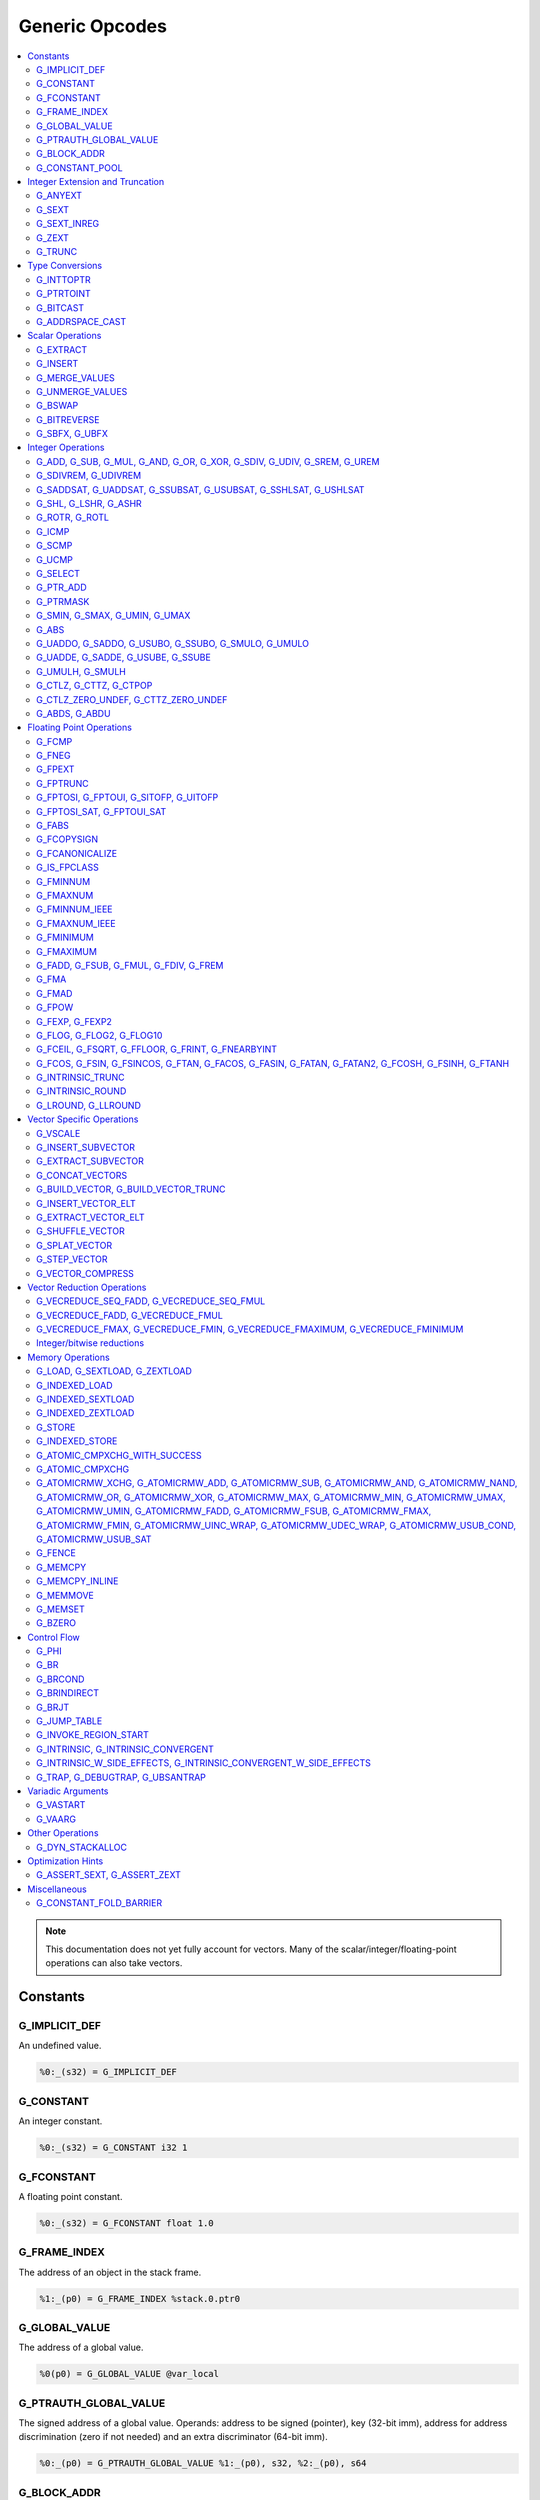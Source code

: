 
.. _gmir-opcodes:

Generic Opcodes
===============

.. contents::
   :local:

.. note::

  This documentation does not yet fully account for vectors. Many of the
  scalar/integer/floating-point operations can also take vectors.

Constants
---------

G_IMPLICIT_DEF
^^^^^^^^^^^^^^

An undefined value.

.. code-block:: none

  %0:_(s32) = G_IMPLICIT_DEF

G_CONSTANT
^^^^^^^^^^

An integer constant.

.. code-block:: none

  %0:_(s32) = G_CONSTANT i32 1

G_FCONSTANT
^^^^^^^^^^^

A floating point constant.

.. code-block:: none

  %0:_(s32) = G_FCONSTANT float 1.0

G_FRAME_INDEX
^^^^^^^^^^^^^

The address of an object in the stack frame.

.. code-block:: none

  %1:_(p0) = G_FRAME_INDEX %stack.0.ptr0

G_GLOBAL_VALUE
^^^^^^^^^^^^^^

The address of a global value.

.. code-block:: none

  %0(p0) = G_GLOBAL_VALUE @var_local

G_PTRAUTH_GLOBAL_VALUE
^^^^^^^^^^^^^^^^^^^^^^

The signed address of a global value. Operands: address to be signed (pointer),
key (32-bit imm), address for address discrimination (zero if not needed) and
an extra discriminator (64-bit imm).

.. code-block:: none

  %0:_(p0) = G_PTRAUTH_GLOBAL_VALUE %1:_(p0), s32, %2:_(p0), s64

G_BLOCK_ADDR
^^^^^^^^^^^^

The address of a basic block.

.. code-block:: none

  %0:_(p0) = G_BLOCK_ADDR blockaddress(@test_blockaddress, %ir-block.block)

G_CONSTANT_POOL
^^^^^^^^^^^^^^^

The address of an object in the constant pool.

.. code-block:: none

  %0:_(p0) = G_CONSTANT_POOL %const.0

Integer Extension and Truncation
--------------------------------

G_ANYEXT
^^^^^^^^

Extend the underlying scalar type of an operation, leaving the high bits
unspecified.

.. code-block:: none

  %1:_(s32) = G_ANYEXT %0:_(s16)

G_SEXT
^^^^^^

Sign extend the underlying scalar type of an operation, copying the sign bit
into the newly-created space.

.. code-block:: none

  %1:_(s32) = G_SEXT %0:_(s16)

G_SEXT_INREG
^^^^^^^^^^^^

Sign extend the value from an arbitrary bit position, copying the sign bit
into all bits above it. This is equivalent to a shl + ashr pair with an
appropriate shift amount. $sz is an immediate (MachineOperand::isImm()
returns true) to allow targets to have some bitwidths legal and others
lowered. This opcode is particularly useful if the target has sign-extension
instructions that are cheaper than the constituent shifts as the optimizer is
able to make decisions on whether it's better to hang on to the G_SEXT_INREG
or to lower it and optimize the individual shifts.

.. code-block:: none

  %1:_(s32) = G_SEXT_INREG %0:_(s32), 16

G_ZEXT
^^^^^^

Zero extend the underlying scalar type of an operation, putting zero bits
into the newly-created space.

.. code-block:: none

  %1:_(s32) = G_ZEXT %0:_(s16)

G_TRUNC
^^^^^^^

Truncate the underlying scalar type of an operation. This is equivalent to
G_EXTRACT for scalar types, but acts elementwise on vectors.

.. code-block:: none

  %1:_(s16) = G_TRUNC %0:_(s32)

Type Conversions
----------------

G_INTTOPTR
^^^^^^^^^^

Convert an integer to a pointer.

.. code-block:: none

  %1:_(p0) = G_INTTOPTR %0:_(s32)

G_PTRTOINT
^^^^^^^^^^

Convert a pointer to an integer.

.. code-block:: none

  %1:_(s32) = G_PTRTOINT %0:_(p0)

G_BITCAST
^^^^^^^^^

Reinterpret a value as a new type. This is usually done without
changing any bits but this is not always the case due a subtlety in the
definition of the :ref:`LLVM-IR Bitcast Instruction <i_bitcast>`. It
is allowed to bitcast between pointers with the same size, but
different address spaces.

.. code-block:: none

  %1:_(s64) = G_BITCAST %0:_(<2 x s32>)

G_ADDRSPACE_CAST
^^^^^^^^^^^^^^^^

Convert a pointer to an address space to a pointer to another address space.

.. code-block:: none

  %1:_(p1) = G_ADDRSPACE_CAST %0:_(p0)

.. caution::

  :ref:`i_addrspacecast` doesn't mention what happens if the cast is simply
  invalid (i.e. if the address spaces are disjoint).

Scalar Operations
-----------------

G_EXTRACT
^^^^^^^^^

Extract a register of the specified size, starting from the block given by
index. This will almost certainly be mapped to sub-register COPYs after
register banks have been selected.

.. code-block:: none

  %3:_(s32) = G_EXTRACT %2:_(s64), 32

G_INSERT
^^^^^^^^

Insert a smaller register into a larger one at the specified bit-index.

.. code-block:: none

  %2:_(s64) = G_INSERT %0:(_s64), %1:_(s32), 0

G_MERGE_VALUES
^^^^^^^^^^^^^^

Concatenate multiple registers of the same size into a wider register.
The input operands are always ordered from lowest bits to highest:

.. code-block:: none

  %0:(s32) = G_MERGE_VALUES %bits_0_7:(s8), %bits_8_15:(s8),
                            %bits_16_23:(s8), %bits_24_31:(s8)

G_UNMERGE_VALUES
^^^^^^^^^^^^^^^^

Extract multiple registers of the specified size, starting from blocks given by
indexes. This will almost certainly be mapped to sub-register COPYs after
register banks have been selected.
The output operands are always ordered from lowest bits to highest:

.. code-block:: none

  %bits_0_7:(s8), %bits_8_15:(s8),
      %bits_16_23:(s8), %bits_24_31:(s8) = G_UNMERGE_VALUES %0:(s32)

G_BSWAP
^^^^^^^

Reverse the order of the bytes in a scalar.

.. code-block:: none

  %1:_(s32) = G_BSWAP %0:_(s32)

G_BITREVERSE
^^^^^^^^^^^^

Reverse the order of the bits in a scalar.

.. code-block:: none

  %1:_(s32) = G_BITREVERSE %0:_(s32)

G_SBFX, G_UBFX
^^^^^^^^^^^^^^

Extract a range of bits from a register.

The source operands are registers as follows:

- Source
- The least-significant bit for the extraction
- The width of the extraction

The least-significant bit (lsb) and width operands are in the range:

::

      0 <= lsb < lsb + width <= source bitwidth, where all values are unsigned

G_SBFX sign-extends the result, while G_UBFX zero-extends the result.

.. code-block:: none

  ; Extract 5 bits starting at bit 1 from %x and store them in %a.
  ; Sign-extend the result.
  ;
  ; Example:
  ; %x = 0...0000[10110]1 ---> %a = 1...111111[10110]
  %lsb_one = G_CONSTANT i32 1
  %width_five = G_CONSTANT i32 5
  %a:_(s32) = G_SBFX %x, %lsb_one, %width_five

  ; Extract 3 bits starting at bit 2 from %x and store them in %b. Zero-extend
  ; the result.
  ;
  ; Example:
  ; %x = 1...11111[100]11 ---> %b = 0...00000[100]
  %lsb_two = G_CONSTANT i32 2
  %width_three = G_CONSTANT i32 3
  %b:_(s32) = G_UBFX %x, %lsb_two, %width_three

Integer Operations
-------------------

G_ADD, G_SUB, G_MUL, G_AND, G_OR, G_XOR, G_SDIV, G_UDIV, G_SREM, G_UREM
^^^^^^^^^^^^^^^^^^^^^^^^^^^^^^^^^^^^^^^^^^^^^^^^^^^^^^^^^^^^^^^^^^^^^^^

These each perform their respective integer arithmetic on a scalar.

.. code-block:: none

  %dst:_(s32) = G_ADD %src0:_(s32), %src1:_(s32)

The above example adds %src1 to %src0 and stores the result in %dst.

G_SDIVREM, G_UDIVREM
^^^^^^^^^^^^^^^^^^^^

Perform integer division and remainder thereby producing two results.

.. code-block:: none

  %div:_(s32), %rem:_(s32) = G_SDIVREM %0:_(s32), %1:_(s32)

G_SADDSAT, G_UADDSAT, G_SSUBSAT, G_USUBSAT, G_SSHLSAT, G_USHLSAT
^^^^^^^^^^^^^^^^^^^^^^^^^^^^^^^^^^^^^^^^^^^^^^^^^^^^^^^^^^^^^^^^

Signed and unsigned addition, subtraction and left shift with saturation.

.. code-block:: none

  %2:_(s32) = G_SADDSAT %0:_(s32), %1:_(s32)

G_SHL, G_LSHR, G_ASHR
^^^^^^^^^^^^^^^^^^^^^

Shift the bits of a scalar left or right inserting zeros (sign-bit for G_ASHR).

G_ROTR, G_ROTL
^^^^^^^^^^^^^^

Rotate the bits right (G_ROTR) or left (G_ROTL).

G_ICMP
^^^^^^

Perform integer comparison producing non-zero (true) or zero (false). It's
target specific whether a true value is 1, ~0U, or some other non-zero value.

G_SCMP
^^^^^^

Perform signed 3-way integer comparison producing -1 (smaller), 0 (equal), or 1 (larger).

.. code-block:: none

  %5:_(s32) = G_SCMP %6, %2


G_UCMP
^^^^^^

Perform unsigned 3-way integer comparison producing -1 (smaller), 0 (equal), or 1 (larger).

.. code-block:: none

  %7:_(s32) = G_UCMP %2, %6


G_SELECT
^^^^^^^^

Select between two values depending on a zero/non-zero value.

.. code-block:: none

  %5:_(s32) = G_SELECT %4(s1), %6, %2

G_PTR_ADD
^^^^^^^^^

Add a scalar offset in addressible units to a pointer. Addressible units are
typically bytes but this may vary between targets.

.. code-block:: none

  %1:_(p0) = G_PTR_ADD %0:_(p0), %1:_(s32)

.. caution::

  There are currently no in-tree targets that use this with addressable units
  not equal to 8 bit.

G_PTRMASK
^^^^^^^^^^

Zero out an arbitrary mask of bits of a pointer. The mask type must be
an integer, and the number of vector elements must match for all
operands. This corresponds to `i_intr_llvm_ptrmask`.

.. code-block:: none

  %2:_(p0) = G_PTRMASK %0, %1

G_SMIN, G_SMAX, G_UMIN, G_UMAX
^^^^^^^^^^^^^^^^^^^^^^^^^^^^^^

Take the minimum/maximum of two values.

.. code-block:: none

  %5:_(s32) = G_SMIN %6, %2

G_ABS
^^^^^^^^^^^^^^^^^^^^^^^^^^^^^^

Take the absolute value of a signed integer. The absolute value of the minimum
negative value (e.g. the 8-bit value `0x80`) is defined to be itself.

.. code-block:: none

  %1:_(s32) = G_ABS %0

G_UADDO, G_SADDO, G_USUBO, G_SSUBO, G_SMULO, G_UMULO
^^^^^^^^^^^^^^^^^^^^^^^^^^^^^^^^^^^^^^^^^^^^^^^^^^^^

Perform the requested arithmetic and produce a carry output in addition to the
normal result.

.. code-block:: none

  %3:_(s32), %4:_(s1) = G_UADDO %0, %1

G_UADDE, G_SADDE, G_USUBE, G_SSUBE
^^^^^^^^^^^^^^^^^^^^^^^^^^^^^^^^^^

Perform the requested arithmetic and consume a carry input in addition to the
normal input. Also produce a carry output in addition to the normal result.

.. code-block:: none

  %4:_(s32), %5:_(s1) = G_UADDE %0, %1, %3:_(s1)

G_UMULH, G_SMULH
^^^^^^^^^^^^^^^^

Multiply two numbers at twice the incoming bit width (unsigned or signed) and
return the high half of the result.

.. code-block:: none

  %3:_(s32) = G_UMULH %0, %1

G_CTLZ, G_CTTZ, G_CTPOP
^^^^^^^^^^^^^^^^^^^^^^^

Count leading zeros, trailing zeros, or number of set bits.

.. code-block:: none

  %2:_(s33) = G_CTLZ_ZERO_UNDEF %1
  %2:_(s33) = G_CTTZ_ZERO_UNDEF %1
  %2:_(s33) = G_CTPOP %1

G_CTLZ_ZERO_UNDEF, G_CTTZ_ZERO_UNDEF
^^^^^^^^^^^^^^^^^^^^^^^^^^^^^^^^^^^^

Count leading zeros or trailing zeros. If the value is zero then the result is
undefined.

.. code-block:: none

  %2:_(s33) = G_CTLZ_ZERO_UNDEF %1
  %2:_(s33) = G_CTTZ_ZERO_UNDEF %1

G_ABDS, G_ABDU
^^^^^^^^^^^^^^^^^^^^^^^^^^^^^^^^^^^^

Compute the absolute difference (signed and unsigned), e.g. abs(x-y).

.. code-block:: none

  %0:_(s33) = G_ABDS %2, %3
  %1:_(s33) = G_ABDU %4, %5

Floating Point Operations
-------------------------

G_FCMP
^^^^^^

Perform floating point comparison producing non-zero (true) or zero
(false). It's target specific whether a true value is 1, ~0U, or some other
non-zero value.

G_FNEG
^^^^^^

Floating point negation.

G_FPEXT
^^^^^^^

Convert a floating point value to a larger type.

G_FPTRUNC
^^^^^^^^^

Convert a floating point value to a narrower type.

G_FPTOSI, G_FPTOUI, G_SITOFP, G_UITOFP
^^^^^^^^^^^^^^^^^^^^^^^^^^^^^^^^^^^^^^

Convert between integer and floating point.

G_FPTOSI_SAT, G_FPTOUI_SAT
^^^^^^^^^^^^^^^^^^^^^^^^^^

Saturating convert between integer and floating point.

G_FABS
^^^^^^

Take the absolute value of a floating point value.

G_FCOPYSIGN
^^^^^^^^^^^

Copy the value of the first operand, replacing the sign bit with that of the
second operand.

G_FCANONICALIZE
^^^^^^^^^^^^^^^

See :ref:`i_intr_llvm_canonicalize`.

G_IS_FPCLASS
^^^^^^^^^^^^

Tests if the first operand, which must be floating-point scalar or vector, has
floating-point class specified by the second operand. Returns non-zero (true)
or zero (false). It's target specific whether a true value is 1, ~0U, or some
other non-zero value. If the first operand is a vector, the returned value is a
vector of the same length.

G_FMINNUM
^^^^^^^^^

Perform floating-point minimum on two values.

In the case where a single input is a NaN (either signaling or quiet),
the non-NaN input is returned.

The return value of (FMINNUM 0.0, -0.0) could be either 0.0 or -0.0.

G_FMAXNUM
^^^^^^^^^

Perform floating-point maximum on two values.

In the case where a single input is a NaN (either signaling or quiet),
the non-NaN input is returned.

The return value of (FMAXNUM 0.0, -0.0) could be either 0.0 or -0.0.

G_FMINNUM_IEEE
^^^^^^^^^^^^^^

Perform floating-point minimum on two values, following IEEE-754
definitions. This differs from FMINNUM in the handling of signaling
NaNs.

If one input is a signaling NaN, returns a quiet NaN. This matches
IEEE-754 2008's minnum/maxnum for signaling NaNs (which differs from
2019).

These treat -0 as ordered less than +0, matching the behavior of
IEEE-754 2019's minimumNumber/maximumNumber (which was unspecified in
2008).

G_FMAXNUM_IEEE
^^^^^^^^^^^^^^

Perform floating-point maximum on two values, following IEEE-754
definitions. This differs from FMAXNUM in the handling of signaling
NaNs.

If one input is a signaling NaN, returns a quiet NaN. This matches
IEEE-754 2008's minnum/maxnum for signaling NaNs (which differs from
2019).

These treat -0 as ordered less than +0, matching the behavior of
IEEE-754 2019's minimumNumber/maximumNumber (which was unspecified in
2008).

G_FMINIMUM
^^^^^^^^^^

NaN-propagating minimum that also treat -0.0 as less than 0.0. While
FMINNUM_IEEE follow IEEE 754-2008 semantics, FMINIMUM follows IEEE
754-2019 semantics.

G_FMAXIMUM
^^^^^^^^^^

NaN-propagating maximum that also treat -0.0 as less than 0.0. While
FMAXNUM_IEEE follow IEEE 754-2008 semantics, FMAXIMUM follows IEEE
754-2019 semantics.

G_FADD, G_FSUB, G_FMUL, G_FDIV, G_FREM
^^^^^^^^^^^^^^^^^^^^^^^^^^^^^^^^^^^^^^

Perform the specified floating point arithmetic.

G_FMA
^^^^^

Perform a fused multiply add (i.e. without the intermediate rounding step).

G_FMAD
^^^^^^

Perform a non-fused multiply add (i.e. with the intermediate rounding step).

G_FPOW
^^^^^^

Raise the first operand to the power of the second.

G_FEXP, G_FEXP2
^^^^^^^^^^^^^^^

Calculate the base-e or base-2 exponential of a value

G_FLOG, G_FLOG2, G_FLOG10
^^^^^^^^^^^^^^^^^^^^^^^^^

Calculate the base-e, base-2, or base-10 respectively.

G_FCEIL, G_FSQRT, G_FFLOOR, G_FRINT, G_FNEARBYINT
^^^^^^^^^^^^^^^^^^^^^^^^^^^^^^^^^^^^^^^^^^^^^^^^^

These correspond to the standard C functions of the same name.

G_FCOS, G_FSIN, G_FSINCOS, G_FTAN, G_FACOS, G_FASIN, G_FATAN, G_FATAN2, G_FCOSH, G_FSINH, G_FTANH
^^^^^^^^^^^^^^^^^^^^^^^^^^^^^^^^^^^^^^^^^^^^^^^^^^^^^^^^^^^^^^^^^^^^^^^^^^^^^^^^^^^^^^^^^^^^^^^^^

These correspond to the standard C trigonometry functions of the same name.

G_INTRINSIC_TRUNC
^^^^^^^^^^^^^^^^^

Returns the operand rounded to the nearest integer not larger in magnitude than the operand.

G_INTRINSIC_ROUND
^^^^^^^^^^^^^^^^^

Returns the operand rounded to the nearest integer.

G_LROUND, G_LLROUND
^^^^^^^^^^^^^^^^^^^

Returns the source operand rounded to the nearest integer with ties away from
zero.

See the LLVM LangRef entry on '``llvm.lround.*'`` for details on behaviour.

.. code-block:: none

  %rounded_32:_(s32) = G_LROUND %round_me:_(s64)
  %rounded_64:_(s64) = G_LLROUND %round_me:_(s64)

Vector Specific Operations
--------------------------

G_VSCALE
^^^^^^^^

Puts the value of the runtime ``vscale`` multiplied by the value in the source
operand into the destination register. This can be useful in determining the
actual runtime number of elements in a vector.

.. code-block::

  %0:_(s32) = G_VSCALE 4

G_INSERT_SUBVECTOR
^^^^^^^^^^^^^^^^^^

Insert the second source vector into the first source vector. The index operand
represents the starting index in the first source vector at which the second
source vector should be inserted into.

The index must be a constant multiple of the second source vector's minimum
vector length. If the vectors are scalable, then the index is first scaled by
the runtime scaling factor. The indices inserted in the source vector must be
valid indices of that vector. If this condition cannot be determined statically
but is false at runtime, then the result vector is undefined.

.. code-block:: none

  %2:_(<vscale x 4 x i64>) = G_INSERT_SUBVECTOR %0:_(<vscale x 4 x i64>), %1:_(<vscale x 2 x i64>), 0

G_EXTRACT_SUBVECTOR
^^^^^^^^^^^^^^^^^^^

Extract a vector of destination type from the source vector. The index operand
represents the starting index from which a subvector is extracted from
the source vector.

The index must be a constant multiple of the source vector's minimum vector
length. If the source vector is a scalable vector, then the index is first
scaled by the runtime scaling factor. The indices extracted from the source
vector must be valid indices of that vector. If this condition cannot be
determined statically but is false at runtime, then the result vector is
undefined.

Mixing scalable vectors and fixed vectors are not allowed.

.. code-block:: none

  %3:_(<vscale x 4 x i64>) = G_EXTRACT_SUBVECTOR %2:_(<vscale x 8 x i64>), 2

G_CONCAT_VECTORS
^^^^^^^^^^^^^^^^

Concatenate vectors to form a longer vector.

.. code-block:: none

  %4:_(<16 x i32>) = G_CONCAT_VECTORS %3:_(<4 x i32>), %2:_(<4 x i32>),
                                      %1:_(<4 x i32>), %0:_(<4 x i32>)


G_BUILD_VECTOR, G_BUILD_VECTOR_TRUNC
^^^^^^^^^^^^^^^^^^^^^^^^^^^^^^^^^^^^

Create a vector from multiple scalar registers. No implicit
conversion is performed (i.e. the result element type must be the
same as all source operands)

The _TRUNC version truncates the larger operand types to fit the
destination vector elt type.

G_INSERT_VECTOR_ELT
^^^^^^^^^^^^^^^^^^^

Insert an element into a vector

G_EXTRACT_VECTOR_ELT
^^^^^^^^^^^^^^^^^^^^

Extract an element from a vector

G_SHUFFLE_VECTOR
^^^^^^^^^^^^^^^^

Concatenate two vectors and shuffle the elements according to the mask operand.
The mask operand should be an IR Constant which exactly matches the
corresponding mask for the IR shufflevector instruction.

G_SPLAT_VECTOR
^^^^^^^^^^^^^^^^

Create a vector where all elements are the scalar from the source operand.

The type of the operand must be equal to or larger than the vector element
type. If the operand is larger than the vector element type, the scalar is
implicitly truncated to the vector element type.

G_STEP_VECTOR
^^^^^^^^^^^^^

Create a scalable vector where all lanes are linear sequences starting at 0
with a given unsigned step.

The type of the operand must be equal to the vector element type. Arithmetic
is performed modulo the bitwidth of the element. The step must be > 0.
Otherwise the vector is zero.

.. code-block::

  %0:_(<vscale x 2 x s64>) = G_STEP_VECTOR i64 4

  %1:_(<vscale x s32>) = G_STEP_VECTOR i32 4

  0, 1*Step, 2*Step, 3*Step, 4*Step, ...

G_VECTOR_COMPRESS
^^^^^^^^^^^^^^^^^

Given an input vector, a mask vector, and a passthru vector, continuously place
all selected (i.e., where mask[i] = true) input lanes in an output vector. All
remaining lanes in the output are taken from passthru, which may be undef.

Vector Reduction Operations
---------------------------

These operations represent horizontal vector reduction, producing a scalar result.

G_VECREDUCE_SEQ_FADD, G_VECREDUCE_SEQ_FMUL
^^^^^^^^^^^^^^^^^^^^^^^^^^^^^^^^^^^^^^^^^^

The SEQ variants perform reductions in sequential order. The first operand is
an initial scalar accumulator value, and the second operand is the vector to reduce.

G_VECREDUCE_FADD, G_VECREDUCE_FMUL
^^^^^^^^^^^^^^^^^^^^^^^^^^^^^^^^^^

These reductions are relaxed variants which may reduce the elements in any order.

G_VECREDUCE_FMAX, G_VECREDUCE_FMIN, G_VECREDUCE_FMAXIMUM, G_VECREDUCE_FMINIMUM
^^^^^^^^^^^^^^^^^^^^^^^^^^^^^^^^^^^^^^^^^^^^^^^^^^^^^^^^^^^^^^^^^^^^^^^^^^^^^^

FMIN/FMAX/FMINIMUM/FMAXIMUM nodes can have flags, for NaN/NoNaN variants.


Integer/bitwise reductions
^^^^^^^^^^^^^^^^^^^^^^^^^^

* G_VECREDUCE_ADD
* G_VECREDUCE_MUL
* G_VECREDUCE_AND
* G_VECREDUCE_OR
* G_VECREDUCE_XOR
* G_VECREDUCE_SMAX
* G_VECREDUCE_SMIN
* G_VECREDUCE_UMAX
* G_VECREDUCE_UMIN

Integer reductions may have a result type larger than the vector element type.
However, the reduction is performed using the vector element type and the value
in the top bits is unspecified.

Memory Operations
-----------------

G_LOAD, G_SEXTLOAD, G_ZEXTLOAD
^^^^^^^^^^^^^^^^^^^^^^^^^^^^^^

Generic load. Expects a MachineMemOperand in addition to explicit
operands. If the result size is larger than the memory size, the
high bits are undefined, sign-extended, or zero-extended respectively.

Only G_LOAD is valid if the result is a vector type. If the result is larger
than the memory size, the high elements are undefined (i.e. this is not a
per-element, vector anyextload)

Unlike in SelectionDAG, atomic loads are expressed with the same
opcodes as regular loads. G_LOAD, G_SEXTLOAD and G_ZEXTLOAD may all
have atomic memory operands.

G_INDEXED_LOAD
^^^^^^^^^^^^^^

Generic indexed load. Combines a GEP with a load. $newaddr is set to $base + $offset.
If $am is 0 (post-indexed), then the value is loaded from $base; if $am is 1 (pre-indexed)
then the value is loaded from $newaddr.

G_INDEXED_SEXTLOAD
^^^^^^^^^^^^^^^^^^

Same as G_INDEXED_LOAD except that the load performed is sign-extending, as with G_SEXTLOAD.

G_INDEXED_ZEXTLOAD
^^^^^^^^^^^^^^^^^^

Same as G_INDEXED_LOAD except that the load performed is zero-extending, as with G_ZEXTLOAD.

G_STORE
^^^^^^^

Generic store. Expects a MachineMemOperand in addition to explicit
operands. If the stored value size is greater than the memory size,
the high bits are implicitly truncated. If this is a vector store, the
high elements are discarded (i.e. this does not function as a per-lane
vector, truncating store)

G_INDEXED_STORE
^^^^^^^^^^^^^^^

Combines a store with a GEP. See description of G_INDEXED_LOAD for indexing behaviour.

G_ATOMIC_CMPXCHG_WITH_SUCCESS
^^^^^^^^^^^^^^^^^^^^^^^^^^^^^

Generic atomic cmpxchg with internal success check. Expects a
MachineMemOperand in addition to explicit operands.

G_ATOMIC_CMPXCHG
^^^^^^^^^^^^^^^^

Generic atomic cmpxchg. Expects a MachineMemOperand in addition to explicit
operands.

|all_g_atomicrmw|
^^^^^^^^^^^^^^^^^

.. |all_g_atomicrmw| replace:: G_ATOMICRMW_XCHG, G_ATOMICRMW_ADD,
                               G_ATOMICRMW_SUB, G_ATOMICRMW_AND,
                               G_ATOMICRMW_NAND, G_ATOMICRMW_OR,
                               G_ATOMICRMW_XOR, G_ATOMICRMW_MAX,
                               G_ATOMICRMW_MIN, G_ATOMICRMW_UMAX,
                               G_ATOMICRMW_UMIN, G_ATOMICRMW_FADD,
                               G_ATOMICRMW_FSUB, G_ATOMICRMW_FMAX,
                               G_ATOMICRMW_FMIN, G_ATOMICRMW_UINC_WRAP,
			       G_ATOMICRMW_UDEC_WRAP, G_ATOMICRMW_USUB_COND,
			       G_ATOMICRMW_USUB_SAT

Generic atomicrmw. Expects a MachineMemOperand in addition to explicit
operands.

G_FENCE
^^^^^^^

Generic fence. The first operand is the memory ordering. The second operand is
the syncscope.

See the LLVM LangRef entry on the '``fence'`` instruction for more details.

G_MEMCPY
^^^^^^^^

Generic memcpy. Expects two MachineMemOperands covering the store and load
respectively, in addition to explicit operands.

G_MEMCPY_INLINE
^^^^^^^^^^^^^^^

Generic inlined memcpy. Like G_MEMCPY, but it is guaranteed that this version
will not be lowered as a call to an external function. Currently the size
operand is required to evaluate as a constant (not an immediate), though that is
expected to change when llvm.memcpy.inline is taught to support dynamic sizes.

G_MEMMOVE
^^^^^^^^^

Generic memmove. Similar to G_MEMCPY, but the source and destination memory
ranges are allowed to overlap.

G_MEMSET
^^^^^^^^

Generic memset. Expects a MachineMemOperand in addition to explicit operands.

G_BZERO
^^^^^^^

Generic bzero. Expects a MachineMemOperand in addition to explicit operands.

Control Flow
------------

G_PHI
^^^^^

Implement the φ node in the SSA graph representing the function.

.. code-block:: none

  %dst(s8) = G_PHI %src1(s8), %bb.<id1>, %src2(s8), %bb.<id2>

G_BR
^^^^

Unconditional branch

.. code-block:: none

  G_BR %bb.<id>

G_BRCOND
^^^^^^^^

Conditional branch

.. code-block:: none

  G_BRCOND %condition, %basicblock.<id>

G_BRINDIRECT
^^^^^^^^^^^^

Indirect branch

.. code-block:: none

  G_BRINDIRECT %src(p0)

G_BRJT
^^^^^^

Indirect branch to jump table entry

.. code-block:: none

  G_BRJT %ptr(p0), %jti, %idx(s64)

G_JUMP_TABLE
^^^^^^^^^^^^

Generates a pointer to the address of the jump table specified by the source
operand. The source operand is a jump table index.
G_JUMP_TABLE can be used in conjunction with G_BRJT to support jump table
codegen with GlobalISel.

.. code-block:: none

  %dst:_(p0) = G_JUMP_TABLE %jump-table.0

The above example generates a pointer to the source jump table index.

G_INVOKE_REGION_START
^^^^^^^^^^^^^^^^^^^^^

A marker instruction that acts as a pseudo-terminator for regions of code that may
throw exceptions. Being a terminator, it prevents code from being inserted after
it during passes like legalization. This is needed because calls to exception
throw routines do not return, so no code that must be on an executable path must
be placed after throwing.

G_INTRINSIC, G_INTRINSIC_CONVERGENT
^^^^^^^^^^^^^^^^^^^^^^^^^^^^^^^^^^^

Call an intrinsic that has no side-effects.

The _CONVERGENT variant corresponds to an LLVM IR intrinsic marked `convergent`.

.. note::

  Unlike SelectionDAG, there is no _VOID variant. Both of these are permitted
  to have zero, one, or multiple results.

G_INTRINSIC_W_SIDE_EFFECTS, G_INTRINSIC_CONVERGENT_W_SIDE_EFFECTS
^^^^^^^^^^^^^^^^^^^^^^^^^^^^^^^^^^^^^^^^^^^^^^^^^^^^^^^^^^^^^^^^^

Call an intrinsic that is considered to have unknown side-effects and as such
cannot be reordered across other side-effecting instructions.

The _CONVERGENT variant corresponds to an LLVM IR intrinsic marked `convergent`.

.. note::

  Unlike SelectionDAG, there is no _VOID variant. Both of these are permitted
  to have zero, one, or multiple results.

G_TRAP, G_DEBUGTRAP, G_UBSANTRAP
^^^^^^^^^^^^^^^^^^^^^^^^^^^^^^^^

Represents :ref:`llvm.trap <llvm.trap>`, :ref:`llvm.debugtrap <llvm.debugtrap>`
and :ref:`llvm.ubsantrap <llvm.ubsantrap>` that generate a target dependent
trap instructions.

.. code-block:: none

  G_TRAP

.. code-block:: none

  G_DEBUGTRAP

.. code-block:: none

  G_UBSANTRAP 12

Variadic Arguments
------------------

G_VASTART
^^^^^^^^^

.. caution::

  I found no documentation for this instruction at the time of writing.

G_VAARG
^^^^^^^

.. caution::

  I found no documentation for this instruction at the time of writing.

Other Operations
----------------

G_DYN_STACKALLOC
^^^^^^^^^^^^^^^^

Dynamically realigns the stack pointer to the specified size and alignment.
An alignment value of `0` or `1` means no specific alignment.

.. code-block:: none

  %8:_(p0) = G_DYN_STACKALLOC %7(s64), 32

Optimization Hints
------------------

These instructions do not correspond to any target instructions. They act as
hints for various combines.

G_ASSERT_SEXT, G_ASSERT_ZEXT
^^^^^^^^^^^^^^^^^^^^^^^^^^^^

This signifies that the contents of a register were previously extended from a
smaller type.

The smaller type is denoted using an immediate operand. For scalars, this is the
width of the entire smaller type. For vectors, this is the width of the smaller
element type.

.. code-block:: none

  %x_was_zexted:_(s32) = G_ASSERT_ZEXT %x(s32), 16
  %y_was_zexted:_(<2 x s32>) = G_ASSERT_ZEXT %y(<2 x s32>), 16

  %z_was_sexted:_(s32) = G_ASSERT_SEXT %z(s32), 8

G_ASSERT_SEXT and G_ASSERT_ZEXT act like copies, albeit with some restrictions.

The source and destination registers must

- Be virtual
- Belong to the same register class
- Belong to the same register bank

It should always be safe to

- Look through the source register
- Replace the destination register with the source register


Miscellaneous
-------------

G_CONSTANT_FOLD_BARRIER
^^^^^^^^^^^^^^^^^^^^^^^

This operation is used as an opaque barrier to prevent constant folding. Combines
and other transformations should not look through this. These have no other
semantics and can be safely eliminated if a target chooses.


Unlisted: G_STACKSAVE, G_STACKRESTORE, G_FSHL, G_FSHR, G_SMULFIX, G_UMULFIX, G_SMULFIXSAT, G_UMULFIXSAT, G_SDIVFIX, G_UDIVFIX, G_SDIVFIXSAT, G_UDIVFIXSAT, G_FPOWI, G_FEXP10, G_FLDEXP, G_FFREXP, G_GET_FPENV, G_SET_FPENV, G_RESET_FPENV, G_GET_FPMODE, G_SET_FPMODE, G_RESET_FPMODE, G_INTRINSIC_FPTRUNC_ROUND, G_INTRINSIC_LRINT, G_INTRINSIC_LLRINT, G_INTRINSIC_ROUNDEVEN, G_READCYCLECOUNTER, G_READSTEADYCOUNTER, G_PREFETCH, G_READ_REGISTER, G_WRITE_REGISTER, G_STRICT_FADD, G_STRICT_FSUB, G_STRICT_FMUL, G_STRICT_FDIV, G_STRICT_FREM, G_STRICT_FMA, G_STRICT_FSQRT, G_STRICT_FLDEXP, G_ASSERT_ALIGN

